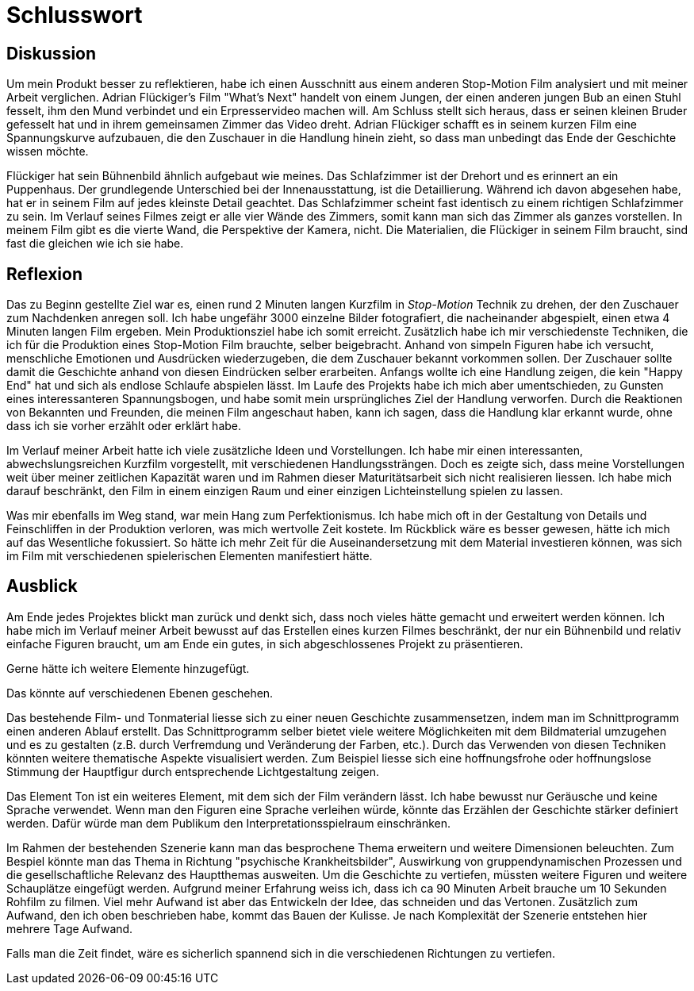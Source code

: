= Schlusswort

== Diskussion

Um mein Produkt besser zu reflektieren, habe ich einen Ausschnitt aus einem anderen Stop-Motion Film analysiert und mit meiner Arbeit verglichen.
Adrian Flückiger's Film "What's Next" handelt von einem Jungen, der einen anderen jungen Bub an einen Stuhl fesselt, ihm den Mund verbindet und ein Erpresservideo machen will.
Am Schluss stellt sich heraus, dass er seinen kleinen Bruder gefesselt hat und in ihrem gemeinsamen Zimmer das Video dreht.
Adrian Flückiger schafft es in seinem kurzen Film eine Spannungskurve aufzubauen, die den Zuschauer in die Handlung hinein zieht, so dass man unbedingt das Ende der Geschichte wissen möchte.

Flückiger hat sein Bühnenbild ähnlich aufgebaut wie meines.
Das Schlafzimmer ist der Drehort und es erinnert an ein Puppenhaus.
Der grundlegende Unterschied bei der Innenausstattung, ist die Detaillierung.
Während ich davon abgesehen habe, hat er in seinem Film auf jedes kleinste Detail geachtet.
Das Schlafzimmer scheint fast identisch zu einem richtigen Schlafzimmer zu sein.
Im Verlauf seines Filmes zeigt er alle vier Wände des Zimmers, somit kann man sich das Zimmer als ganzes vorstellen.
In meinem Film gibt es die vierte Wand, die Perspektive der Kamera, nicht.
Die Materialien, die Flückiger in seinem Film braucht, sind fast die gleichen wie ich sie habe.




== Reflexion

Das zu Beginn gestellte Ziel war es, einen rund 2 Minuten langen Kurzfilm in _Stop-Motion_ Technik zu drehen, der den Zuschauer zum Nachdenken anregen soll.
Ich habe ungefähr 3000 einzelne Bilder fotografiert, die nacheinander abgespielt, einen etwa 4 Minuten langen Film ergeben.
Mein Produktionsziel habe ich somit erreicht.
Zusätzlich habe ich mir verschiedenste Techniken, die ich für die Produktion eines Stop-Motion Film brauchte, selber beigebracht.
Anhand von simpeln Figuren habe ich versucht, menschliche Emotionen und Ausdrücken wiederzugeben, die dem Zuschauer bekannt vorkommen sollen.
Der Zuschauer sollte damit die Geschichte anhand von diesen Eindrücken selber erarbeiten.
Anfangs wollte ich eine Handlung zeigen, die kein "Happy End" hat und sich als endlose Schlaufe abspielen lässt.
Im Laufe des Projekts habe ich mich aber umentschieden, zu Gunsten eines interessanteren Spannungsbogen, und habe somit mein ursprüngliches Ziel der Handlung verworfen.
Durch die Reaktionen von Bekannten und Freunden, die meinen Film angeschaut haben, kann ich sagen, dass die Handlung klar erkannt wurde, ohne dass ich sie vorher erzählt oder erklärt habe.

Im Verlauf meiner Arbeit hatte ich viele zusätzliche Ideen und Vorstellungen.
Ich habe mir einen interessanten, abwechslungsreichen Kurzfilm vorgestellt, mit verschiedenen Handlungssträngen.
Doch es zeigte sich, dass meine Vorstellungen weit über meiner zeitlichen Kapazität waren und im Rahmen dieser Maturitätsarbeit sich nicht realisieren liessen.
Ich habe mich darauf beschränkt, den Film in einem einzigen Raum und einer einzigen Lichteinstellung spielen zu lassen.

Was mir ebenfalls im Weg stand, war mein Hang zum Perfektionismus.
Ich habe mich oft in der Gestaltung von Details und Feinschliffen in der Produktion verloren, was mich wertvolle Zeit kostete.
Im Rückblick wäre es besser gewesen, hätte ich mich auf das Wesentliche fokussiert.
So hätte ich mehr Zeit für die Auseinandersetzung mit dem Material investieren können, was sich im Film mit verschiedenen spielerischen Elementen manifestiert hätte.

== Ausblick

Am Ende jedes Projektes blickt man zurück und denkt sich, dass noch vieles hätte gemacht und erweitert werden können.
Ich habe mich im Verlauf meiner Arbeit bewusst auf das Erstellen eines kurzen Filmes beschränkt, der nur ein Bühnenbild und relativ einfache Figuren braucht, um am Ende ein gutes, in sich abgeschlossenes Projekt zu präsentieren.

Gerne hätte ich weitere Elemente hinzugefügt.

Das könnte auf verschiedenen Ebenen geschehen.

Das bestehende Film- und Tonmaterial liesse sich zu einer neuen Geschichte zusammensetzen, indem man im Schnittprogramm einen anderen Ablauf erstellt.
Das Schnittprogramm selber bietet viele weitere Möglichkeiten mit dem Bildmaterial umzugehen und es zu gestalten (z.B. durch Verfremdung und Veränderung der Farben, etc.).
Durch das Verwenden von diesen Techniken könnten weitere thematische Aspekte visualisiert werden.
Zum Beispiel liesse sich eine hoffnungsfrohe oder hoffnungslose Stimmung der Hauptfigur durch entsprechende Lichtgestaltung zeigen.

Das Element Ton ist ein weiteres Element, mit dem sich der Film verändern lässt.
Ich habe bewusst nur Geräusche und keine Sprache verwendet.
Wenn man den Figuren eine Sprache verleihen würde, könnte das Erzählen der Geschichte stärker definiert werden. Dafür würde man dem Publikum den Interpretationsspielraum einschränken.

Im Rahmen der bestehenden Szenerie kann man das besprochene Thema erweitern und weitere Dimensionen beleuchten.
Zum Bespiel könnte man das Thema in Richtung "psychische Krankheitsbilder", Auswirkung von gruppendynamischen Prozessen und die gesellschaftliche Relevanz des Hauptthemas ausweiten.
Um die Geschichte zu vertiefen, müssten weitere Figuren und weitere Schauplätze eingefügt werden.
Aufgrund meiner Erfahrung weiss ich, dass ich ca 90 Minuten Arbeit brauche um 10 Sekunden Rohfilm zu filmen.
Viel mehr Aufwand ist aber das Entwickeln der Idee, das schneiden und das Vertonen.
Zusätzlich zum Aufwand, den ich oben beschrieben habe, kommt das Bauen der Kulisse.
Je nach Komplexität der Szenerie entstehen hier mehrere Tage Aufwand.

Falls man die Zeit findet, wäre es sicherlich spannend sich in die verschiedenen Richtungen zu vertiefen.
